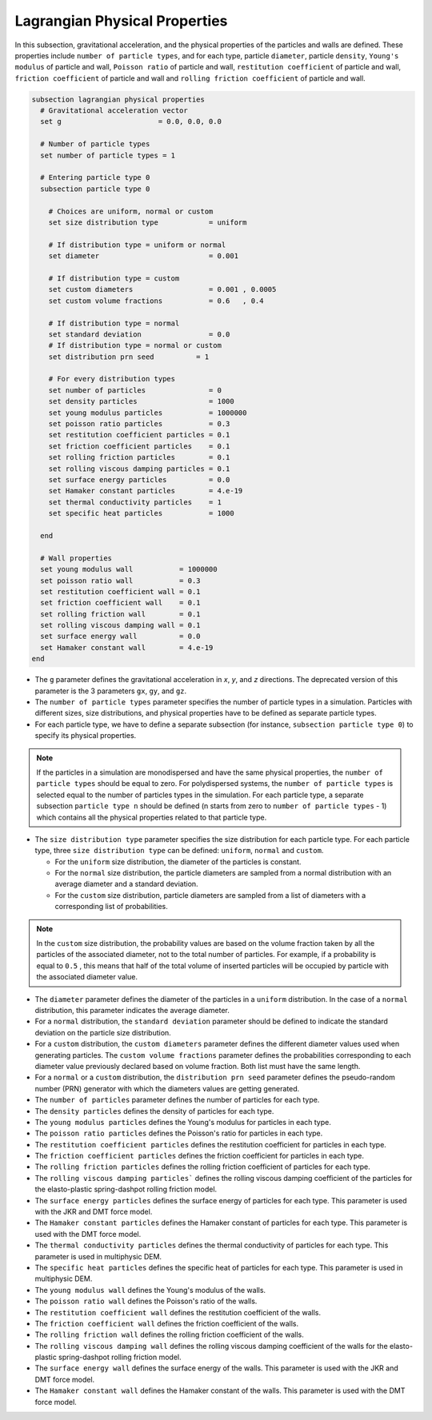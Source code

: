 ==============================
Lagrangian Physical Properties
==============================

In this subsection, gravitational acceleration, and the physical properties of the particles and walls are defined. These properties include ``number of particle types``, and for each type, particle ``diameter``, particle ``density``, ``Young's modulus`` of particle and wall, ``Poisson ratio`` of particle and wall, ``restitution coefficient`` of particle and wall, ``friction coefficient`` of particle and wall and ``rolling friction coefficient`` of particle and wall.

.. code-block:: text

  subsection lagrangian physical properties
    # Gravitational acceleration vector
    set g                       = 0.0, 0.0, 0.0

    # Number of particle types
    set number of particle types = 1

    # Entering particle type 0
    subsection particle type 0

      # Choices are uniform, normal or custom
      set size distribution type            = uniform

      # If distribution type = uniform or normal
      set diameter                          = 0.001

      # If distribution type = custom
      set custom diameters                  = 0.001 , 0.0005
      set custom volume fractions           = 0.6   , 0.4

      # If distribution type = normal
      set standard deviation                = 0.0
      # If distribution type = normal or custom
      set distribution prn seed          = 1

      # For every distribution types
      set number of particles               = 0
      set density particles                 = 1000
      set young modulus particles           = 1000000
      set poisson ratio particles           = 0.3
      set restitution coefficient particles = 0.1
      set friction coefficient particles    = 0.1
      set rolling friction particles        = 0.1
      set rolling viscous damping particles = 0.1
      set surface energy particles          = 0.0
      set Hamaker constant particles        = 4.e-19
      set thermal conductivity particles    = 1
      set specific heat particles           = 1000

    end

    # Wall properties
    set young modulus wall           = 1000000
    set poisson ratio wall           = 0.3
    set restitution coefficient wall = 0.1
    set friction coefficient wall    = 0.1
    set rolling friction wall        = 0.1
    set rolling viscous damping wall = 0.1
    set surface energy wall          = 0.0
    set Hamaker constant wall        = 4.e-19
  end

* The ``g`` parameter defines the gravitational acceleration in `x`, `y`, and `z` directions. The deprecated version of this parameter is the 3 parameters ``gx``, ``gy``, and ``gz``.

* The ``number of particle types`` parameter specifies the number of particle types in a simulation. Particles with different sizes, size distributions, and physical properties have to be defined as separate particle types.

* For each particle type, we have to define a separate subsection (for instance, ``subsection particle type 0``) to specify its physical properties.

.. note::
    If the particles in a simulation are monodispersed and have the same physical properties, the ``number of particle types`` should be equal to zero. For polydispersed systems, the ``number of particle types`` is selected equal to the number of particles types in the simulation. For each particle type, a separate subsection ``particle type n`` should be defined (n starts from zero to ``number of particle types`` - 1) which contains all the physical properties related to that particle type.

* The ``size distribution type`` parameter specifies the size distribution for each particle type. For each particle type, three ``size distribution type`` can be defined: ``uniform``, ``normal`` and ``custom``.

  - For the ``uniform`` size distribution, the diameter of the particles is constant.
  - For the ``normal`` size distribution, the particle diameters are sampled from a normal distribution with an average diameter and a standard deviation.
  - For the ``custom`` size distribution, particle diameters are sampled from a list of diameters with a corresponding list of probabilities.

.. note::
    In the ``custom`` size distribution, the probability values are based on the volume fraction taken by all the particles of the associated diameter, not to the total number of particles. For example, if a probability is equal to ``0.5`` , this means that half of the total volume of inserted particles will be occupied by particle with the associated diameter value.

* The ``diameter`` parameter defines the diameter of the particles in a ``uniform`` distribution. In the case of a ``normal`` distribution, this parameter indicates the average diameter.

* For a ``normal`` distribution, the ``standard deviation`` parameter should be defined to indicate the standard deviation on the particle size distribution.

* For a ``custom`` distribution, the ``custom diameters`` parameter defines the different diameter values used when generating particles. The ``custom volume fractions`` parameter defines the probabilities corresponding to each diameter value previously declared based on volume fraction. Both list must have the same length.

* For a ``normal`` or a ``custom`` distribution, the ``distribution prn seed`` parameter defines the pseudo-random number (PRN) generator with which the diameters values are getting generated.

* The ``number of particles`` parameter defines the number of particles for each type.

* The ``density particles`` defines the density of particles for each type.

* The ``young modulus particles`` defines the Young's modulus for particles in each type.

* The ``poisson ratio particles`` defines the Poisson's ratio for particles in each type.

* The ``restitution coefficient particles`` defines the restitution coefficient for particles in each type.

* The ``friction coefficient particles`` defines the friction coefficient for particles in each type.

* The ``rolling friction particles`` defines the rolling friction coefficient of particles for each type.

* The ``rolling viscous damping particles``` defines the rolling viscous damping coefficient of the particles for the elasto-plastic spring-dashpot rolling friction model.

* The ``surface energy particles`` defines the surface energy of particles for each type. This parameter is used with the JKR and DMT force model.

* The ``Hamaker constant particles`` defines the Hamaker constant of particles for each type. This parameter is used with the DMT force model.

* The ``thermal conductivity particles`` defines the thermal conductivity of particles for each type. This parameter is used in multiphysic DEM.

* The ``specific heat particles`` defines the specific heat of particles for each type. This parameter is used in multiphysic DEM.

* The ``young modulus wall`` defines the Young's modulus of the walls.

* The ``poisson ratio wall`` defines the Poisson's ratio of the walls.

* The ``restitution coefficient wall`` defines the restitution coefficient of the walls.

* The ``friction coefficient wall`` defines the friction coefficient of the walls.

* The ``rolling friction wall`` defines the rolling friction coefficient of the walls.

* The ``rolling viscous damping wall`` defines the rolling viscous damping coefficient of the walls for the elasto-plastic spring-dashpot rolling friction model.

* The ``surface energy wall`` defines the surface energy of the walls. This parameter is used with the JKR and DMT force model.

* The ``Hamaker constant wall`` defines the Hamaker constant of the walls. This parameter is used with the DMT force model.

